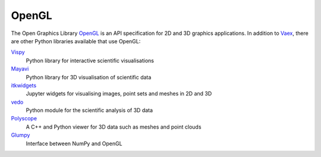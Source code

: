 OpenGL
======

The Open Graphics Library `OpenGL <https://www.opengl.org/>`_ is an API
specification for 2D and 3D graphics applications. In addition to `Vaex
<https://github.com/vaexio/vaex>`_, there are other Python libraries available
that use OpenGL:

`Vispy <https://vispy.org>`_
    Python library for interactive scientific visualisations
`Mayavi <http://docs.enthought.com/mayavi/mayavi/>`_
    Python library for 3D visualisation of scientific data
`itkwidgets <https://itkwidgets.readthedocs.io/en/latest/>`_
    Jupyter widgets for visualising images, point sets and meshes in 2D and 3D
`vedo <https://vedo.embl.es>`_
    Python module for the scientific analysis of 3D data
`Polyscope <https://polyscope.run>`_
    A C++ and Python viewer for 3D data such as meshes and point clouds
`Glumpy <https://glumpy.github.io/>`_
    Interface between NumPy and OpenGL

.. seealso::

    * `Nicolas P. Rougier: Python & OpenGL for Scientific Visualization
      <https://www.labri.fr/perso/nrougier/python-opengl/>`_
